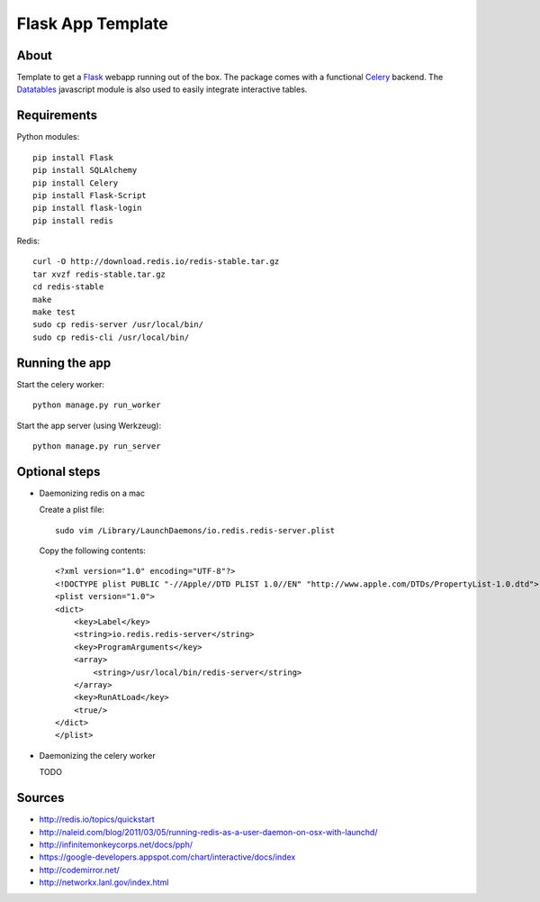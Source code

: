 Flask App Template
==================

About
-----

Template to get a Flask_ webapp running out of the box. The package comes with a functional Celery_ backend. The Datatables_ javascript module is also used to easily integrate interactive tables.

Requirements
------------

Python modules::

    pip install Flask
    pip install SQLAlchemy
    pip install Celery
    pip install Flask-Script
    pip install flask-login
    pip install redis

Redis::

    curl -O http://download.redis.io/redis-stable.tar.gz
    tar xvzf redis-stable.tar.gz
    cd redis-stable
    make
    make test
    sudo cp redis-server /usr/local/bin/
    sudo cp redis-cli /usr/local/bin/

Running the app
---------------

Start the celery worker::

    python manage.py run_worker

Start the app server (using Werkzeug)::

    python manage.py run_server

Optional steps
--------------

*   Daemonizing redis on a mac

    Create a plist file::

        sudo vim /Library/LaunchDaemons/io.redis.redis-server.plist

    Copy the following contents::
    
        <?xml version="1.0" encoding="UTF-8"?>
        <!DOCTYPE plist PUBLIC "-//Apple//DTD PLIST 1.0//EN" "http://www.apple.com/DTDs/PropertyList-1.0.dtd">
        <plist version="1.0">
        <dict>
            <key>Label</key>
            <string>io.redis.redis-server</string>
            <key>ProgramArguments</key>
            <array>
                <string>/usr/local/bin/redis-server</string>
            </array>
            <key>RunAtLoad</key>
            <true/>
        </dict>
        </plist>

*   Daemonizing the celery worker

    TODO

Sources
-------

*   http://redis.io/topics/quickstart
*   http://naleid.com/blog/2011/03/05/running-redis-as-a-user-daemon-on-osx-with-launchd/

*   http://infinitemonkeycorps.net/docs/pph/
*   https://google-developers.appspot.com/chart/interactive/docs/index
*   http://codemirror.net/
*   http://networkx.lanl.gov/index.html

.. _Bootstrap: http://twitter.github.com/bootstrap/index.html
.. _Flask: http://flask.pocoo.org/docs/api/
.. _Jinja: http://jinja.pocoo.org/docs/
.. _Celery: http://docs.celeryproject.org/en/latest/index.html
.. _Datatables: http://datatables.net/examples/
